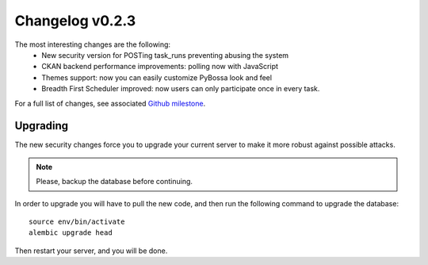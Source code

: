 ================
Changelog v0.2.3
================

The most interesting changes are the following:
 * New security version for POSTing task_runs preventing abusing the system
 * CKAN backend performance improvements: polling now with JavaScript
 * Themes support: now you can easily customize PyBossa look and feel
 * Breadth First Scheduler improved: now users can only participate once in
   every task.

For a full list of changes, see associated `Github milestone`_.

.. _Github milestone: https://github.com/PyBossa/pybossa/issues?milestone=7&page=1&state=closed

Upgrading
=========

The new security changes force you to upgrade your current server to make it
more robust against possible attacks.

.. note::
    Please, backup the database before continuing.

In order to upgrade you will have to pull the new code, and then run the
following command to upgrade the database::

  source env/bin/activate
  alembic upgrade head

Then restart your server, and you will be done.
